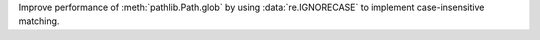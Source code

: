 Improve performance of :meth:`pathlib.Path.glob` by using
:data:`re.IGNORECASE` to implement case-insensitive matching.
